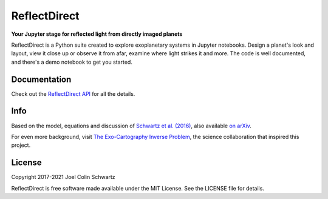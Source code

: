 ReflectDirect
=============

**Your Jupyter stage for reflected light from directly imaged planets**


ReflectDirect is a Python suite created to explore exoplanetary systems in Jupyter notebooks. Design a planet's look and layout, view it close up or observe it from afar, examine where light strikes it and more. The code is well documented, and there's a demo notebook to get you started.

.. image:: sandbox_example.png
	:width: 90 %
	:align: center

Documentation
-------------

Check out the `ReflectDirect API
<https://joelcolinschwartz.github.io/ReflectDirect/>`_ for all the details.

Info
----

Based on the model, equations and discussion of `Schwartz et al. (2016) <https://doi.org/10.1093/mnras/stw068>`_, also available `on arXiv <https://arxiv.org/abs/1511.05152>`_.

For even more background, visit `The Exo-Cartography Inverse Problem <http://www.issibern.ch/teams/exocartoinverse/>`_, the science collaboration that inspired this project.

License
-------

Copyright 2017-2021 Joel Colin Schwartz

ReflectDirect is free software made available under the MIT License. See the LICENSE file for details.